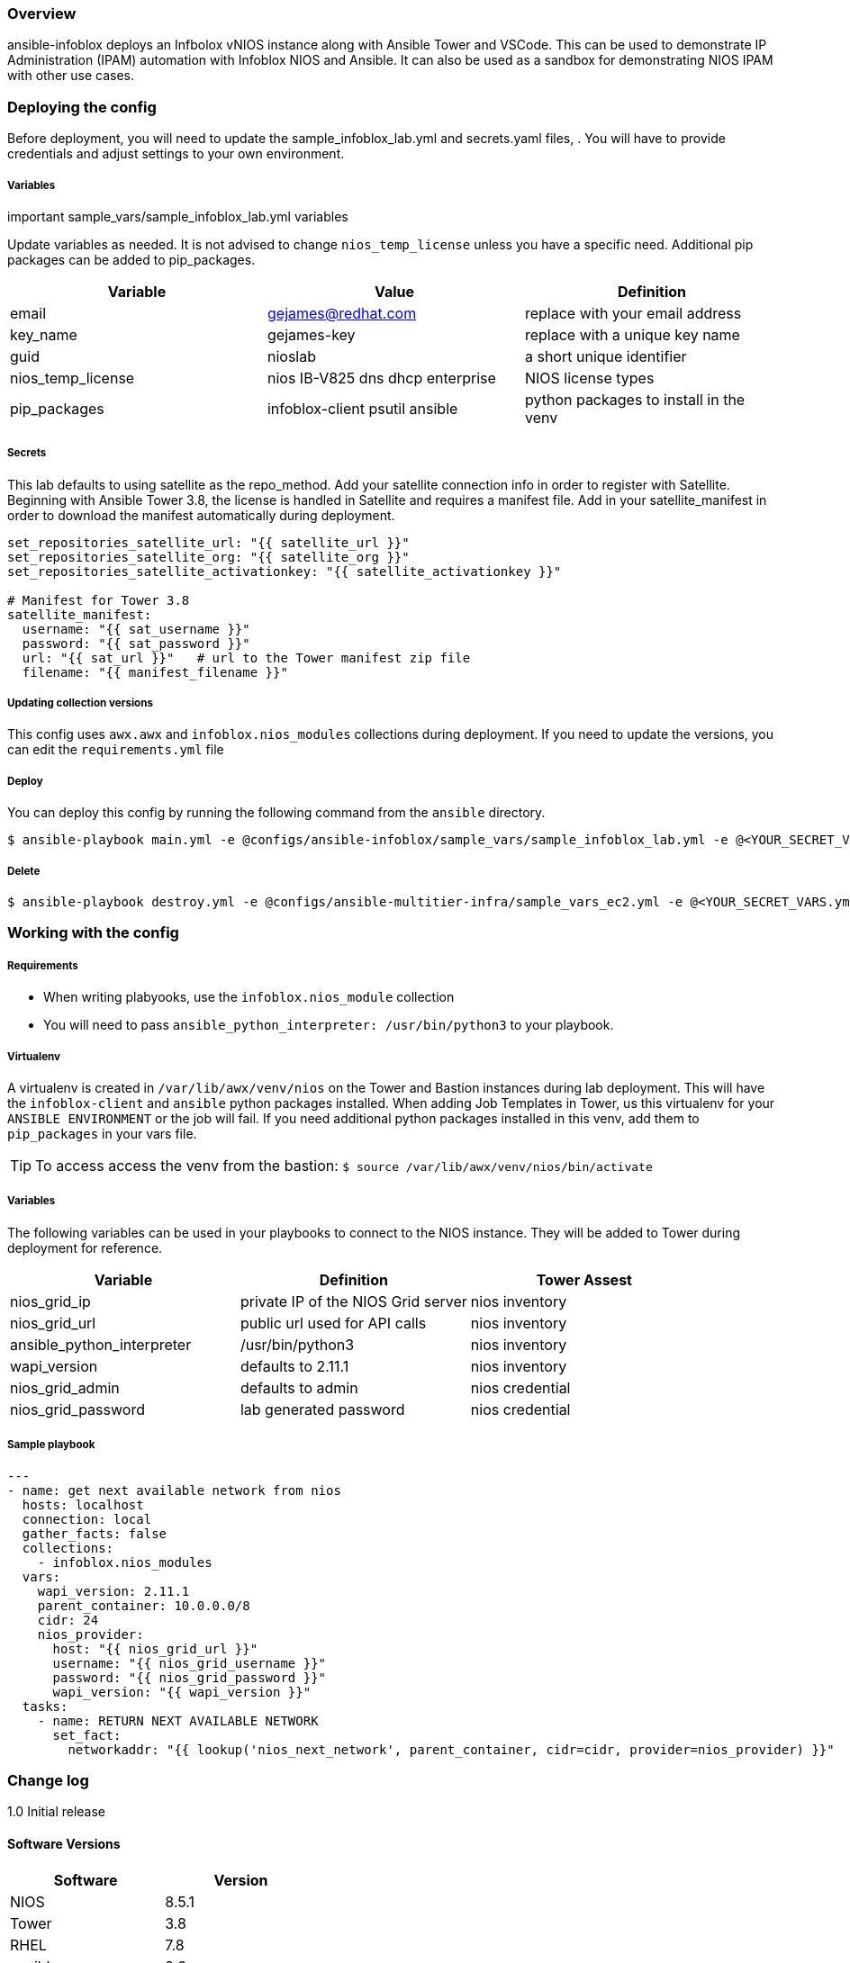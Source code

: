 === Overview

ansible-infoblox deploys an Infbolox vNIOS instance along with Ansible Tower and VSCode. This can be used to demonstrate IP Administration (IPAM) automation with Infoblox NIOS and Ansible.  It can also be used as a sandbox for demonstrating NIOS IPAM with other use cases.

=== Deploying the config

Before deployment, you will need to update the sample_infoblox_lab.yml and secrets.yaml files, . You will have to provide credentials and adjust settings to your own environment. 

===== Variables

.important sample_vars/sample_infoblox_lab.yml variables

Update variables as needed.  It is not advised to change `nios_temp_license` unless you have a specific need.  Additional pip packages can be added to pip_packages. 

[options="header,footer"]
|=======================
|Variable | Value | Definition
|email    | gejames@redhat.com | replace with your email address
|key_name | gejames-key | replace with a unique key name
|guid     | nioslab     | a short unique identifier
|nios_temp_license  |nios IB-V825 dns dhcp enterprise     |NIOS license types
|pip_packages       |infoblox-client psutil ansible |python packages to install in the venv
|=======================

===== Secrets

This lab defaults to using satellite as the repo_method. Add your satellite connection info in order to register with Satellite.  Beginning with Ansible Tower 3.8, the license is handled in Satellite and requires a manifest file.  Add in your satellite_manifest in order to download the manifest automatically during deployment.

[source,yaml]
----
set_repositories_satellite_url: "{{ satellite_url }}"
set_repositories_satellite_org: "{{ satellite_org }}"
set_repositories_satellite_activationkey: "{{ satellite_activationkey }}"

# Manifest for Tower 3.8
satellite_manifest:
  username: "{{ sat_username }}"
  password: "{{ sat_password }}"
  url: "{{ sat_url }}"   # url to the Tower manifest zip file
  filename: "{{ manifest_filename }}"
----

===== Updating collection versions

This config uses `awx.awx` and `infoblox.nios_modules` collections during deployment.  If you need to update the versions, you can edit the `requirements.yml` file

===== Deploy

You can deploy this config by running the following command from the `ansible` directory.

[source,bash]
$ ansible-playbook main.yml -e @configs/ansible-infoblox/sample_vars/sample_infoblox_lab.yml -e @<YOUR_SECRET_VARS.yml>

===== Delete

[source,bash]
$ ansible-playbook destroy.yml -e @configs/ansible-multitier-infra/sample_vars_ec2.yml -e @<YOUR_SECRET_VARS.yml>


=== Working with the config

===== Requirements

* When writing plabyooks, use the `infoblox.nios_module` collection
* You will need to pass `ansible_python_interpreter: /usr/bin/python3` to your playbook. 

===== Virtualenv

A virtualenv is created in `/var/lib/awx/venv/nios` on the Tower and Bastion instances during lab deployment.  This will have the `infoblox-client` and `ansible` python packages installed.  When adding Job Templates in Tower, us this virtualenv for your `ANSIBLE ENVIRONMENT` or the job will fail. If you need additional python packages installed in this venv, add them to `pip_packages` in your vars file.

TIP: To access access the venv from the bastion: `$ source /var/lib/awx/venv/nios/bin/activate`

===== Variables

The following variables can be used in your playbooks to connect to the NIOS instance. They will be added to Tower during deployment for reference.

[options="header,footer"]
|=======================
|Variable           |Definition   | Tower Assest
|nios_grid_ip       |private IP of the NIOS Grid server  | nios inventory
|nios_grid_url      |public url used for API calls | nios inventory
|ansible_python_interpreter |/usr/bin/python3 | nios inventory
|wapi_version       | defaults to 2.11.1  | nios inventory
|nios_grid_admin    |defaults to admin | nios credential
|nios_grid_password |lab generated password  | nios credential

|=======================



===== Sample playbook

[source,yaml]
---
- name: get next available network from nios
  hosts: localhost
  connection: local
  gather_facts: false
  collections:
    - infoblox.nios_modules
  vars:
    wapi_version: 2.11.1
    parent_container: 10.0.0.0/8
    cidr: 24
    nios_provider:
      host: "{{ nios_grid_url }}"
      username: "{{ nios_grid_username }}"
      password: "{{ nios_grid_password }}"
      wapi_version: "{{ wapi_version }}"
  tasks:
    - name: RETURN NEXT AVAILABLE NETWORK
      set_fact:
        networkaddr: "{{ lookup('nios_next_network', parent_container, cidr=cidr, provider=nios_provider) }}"

=== Change log

1.0 Initial release

==== Software Versions

[options="header,footer"]
|=======================
| Software | Version
| NIOS     | 8.5.1
| Tower    | 3.8
| RHEL     | 7.8
| ansible  | 2.9
| infoblox.nios_modules | 1.0.2
| awx.awx  | 17.1.0
| infoblox-cli | 0.5.0
|=======================
